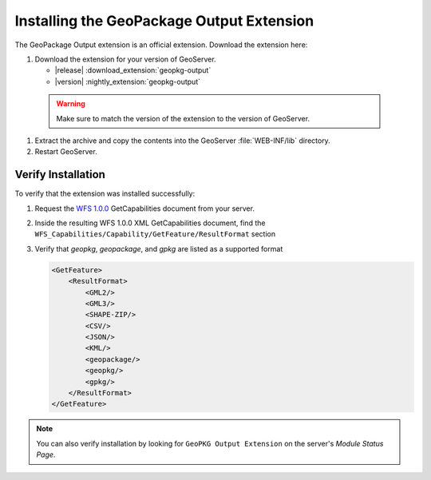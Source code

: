 .. _geopkgoutput.install:

Installing the GeoPackage Output Extension
------------------------------------------

The GeoPackage Output extension is an official extension.  Download the extension here:

#. Download the extension for your version of GeoServer. 

   * |release| :download_extension:`geopkg-output`
   * |version| :nightly_extension:`geopkg-output`

  .. warning:: Make sure to match the version of the extension to the version of GeoServer.

#. Extract the archive and copy the contents into the GeoServer :file:`WEB-INF/lib` directory.

#. Restart GeoServer.

Verify Installation
^^^^^^^^^^^^^^^^^^^

To verify that the extension was installed successfully:

#. Request the `WFS 1.0.0 <http://localhost:8080/geoserver/ows?service=wfs&version=1.0.0&request=GetCapabilities>`__ GetCapabilities document from your server.
#. Inside the resulting WFS 1.0.0 XML GetCapabilities document, find the ``WFS_Capabilities/Capability/GetFeature/ResultFormat`` section
#. Verify that `geopkg`, `geopackage`, and `gpkg` are listed as a supported format

   .. code-block:: XML

      <GetFeature>
          <ResultFormat>
              <GML2/>
              <GML3/>
              <SHAPE-ZIP/>
              <CSV/>
              <JSON/>
              <KML/>
              <geopackage/>
              <geopkg/>
              <gpkg/>
          </ResultFormat>
      </GetFeature>

.. note::

    You can also verify installation by looking for ``GeoPKG Output Extension`` on the server's `Module Status Page`.